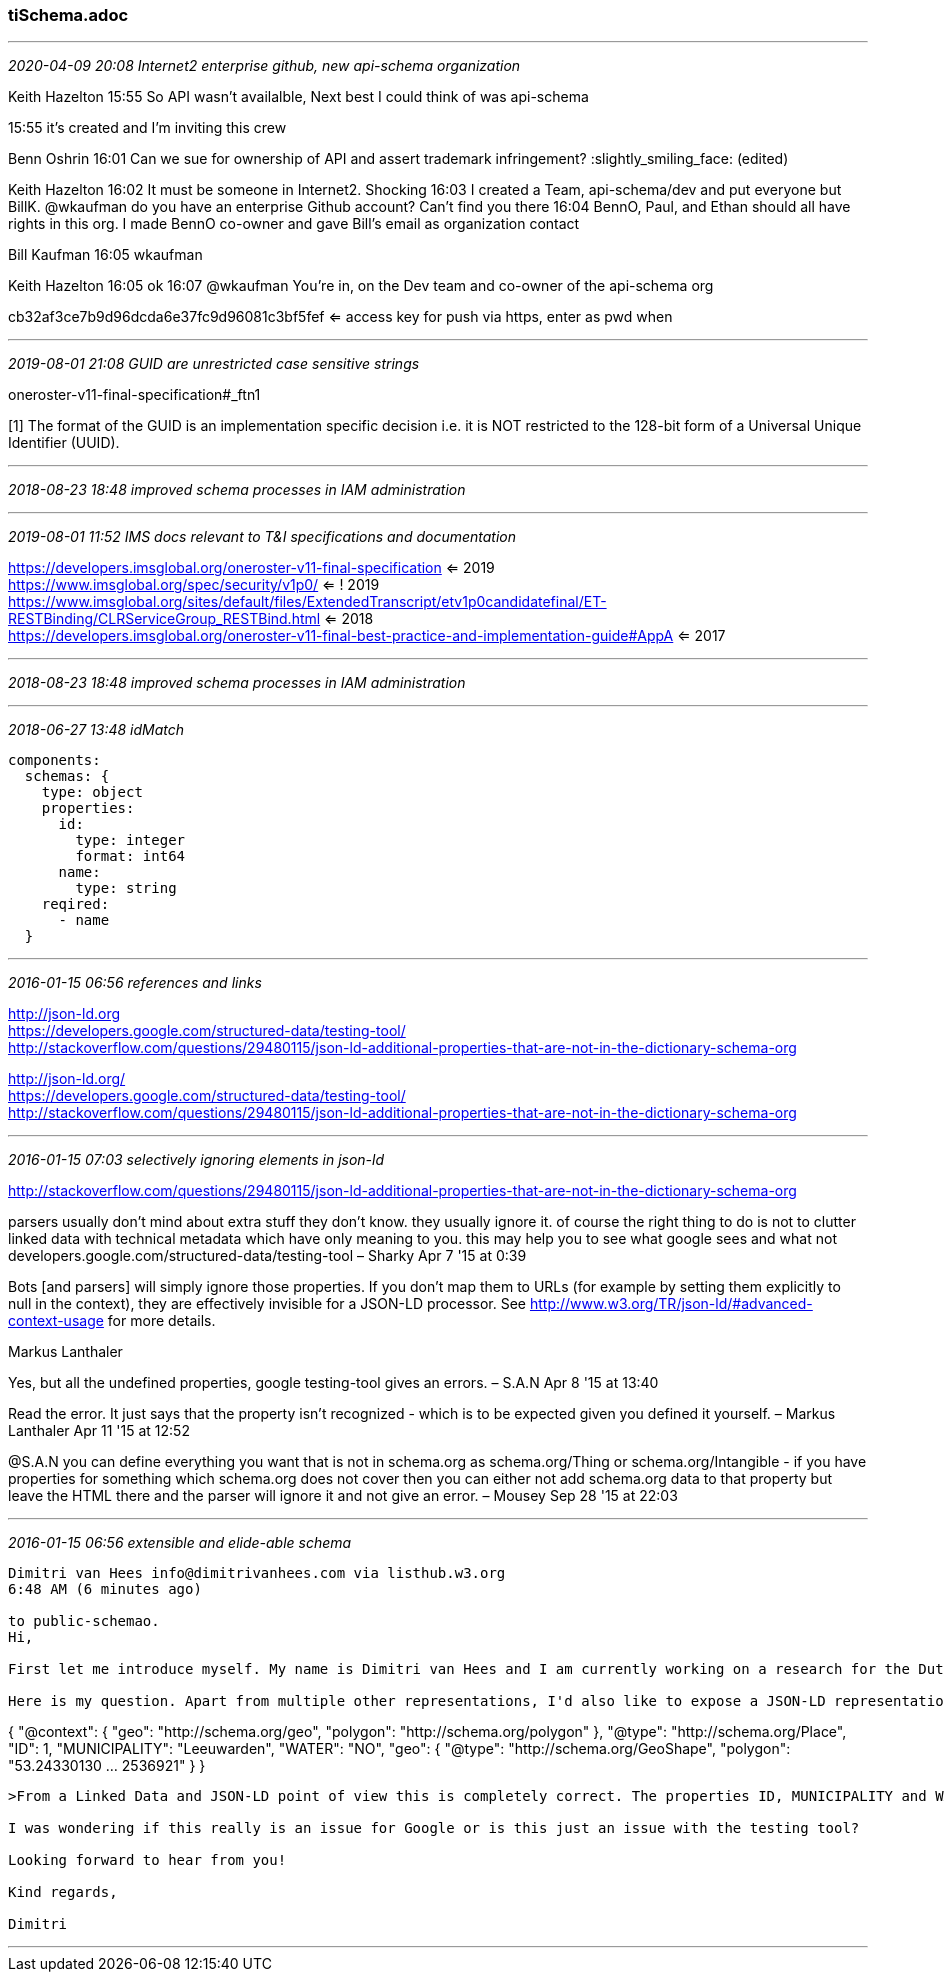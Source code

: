=== tiSchema.adoc
- - -
_2020-04-09 20:08 Internet2 enterprise github, new api-schema organization_

Keith Hazelton  15:55
So API wasn't availalble, Next best I could think of was api-schema

15:55
it's created and I'm inviting this crew

Benn Oshrin  16:01
Can we sue for ownership of API and assert trademark infringement? :slightly_smiling_face: (edited)

Keith Hazelton  16:02
It must be someone in Internet2.  Shocking
16:03
I created a Team, api-schema/dev and put everyone but BillK. @wkaufman do you have an enterprise Github account? Can't find you there
16:04
BennO, Paul, and Ethan should all have rights in this org. I made BennO co-owner and gave Bill's email as organization contact

Bill Kaufman  16:05
wkaufman

Keith Hazelton  16:05
ok
16:07
@wkaufman You're in, on the Dev team and co-owner of the api-schema org

cb32af3ce7b9d96dcda6e37fc9d96081c3bf5fef <= access key for push via https, enter as pwd when

- - -
_2019-08-01 21:08 GUID are unrestricted case sensitive strings_

oneroster-v11-final-specification#_ftn1

[1] The format of the GUID is an implementation specific decision i.e. it is NOT restricted to the 128-bit form of a Universal Unique Identifier (UUID).

- - -
_2018-08-23 18:48  improved schema processes in IAM administration_

- - -
_2019-08-01 11:52 IMS docs relevant to T&I specifications and documentation_

https://developers.imsglobal.org/oneroster-v11-final-specification ⇐ 2019 +
https://www.imsglobal.org/spec/security/v1p0/ ⇐ ! 2019 +
https://www.imsglobal.org/sites/default/files/ExtendedTranscript/etv1p0candidatefinal/ET-RESTBinding/CLRServiceGroup_RESTBind.html ⇐ 2018 +
https://developers.imsglobal.org/oneroster-v11-final-best-practice-and-implementation-guide#AppA ⇐ 2017

- - -
_2018-08-23 18:48  improved schema processes in IAM administration_

- - -
_2018-06-27 13:48  idMatch_

```
components:
  schemas: {
    type: object
    properties:
      id:
        type: integer
        format: int64
      name:
        type: string
    reqired:
      - name
  }
```

- - -
_2016-01-15 06:56 references and links_

http://json-ld.org +
https://developers.google.com/structured-data/testing-tool/ +
http://stackoverflow.com/questions/29480115/json-ld-additional-properties-that-are-not-in-the-dictionary-schema-org

http://json-ld.org/ +
https://developers.google.com/structured-data/testing-tool/ +
http://stackoverflow.com/questions/29480115/json-ld-additional-properties-that-are-not-in-the-dictionary-schema-org +

- - -
_2016-01-15 07:03 selectively ignoring elements in json-ld_

http://stackoverflow.com/questions/29480115/json-ld-additional-properties-that-are-not-in-the-dictionary-schema-org

parsers usually don't mind about extra stuff they don't know. they usually ignore it. of course the right thing to do is not to clutter linked data with technical metadata which have only meaning to you. this may help you to see what google sees and what not developers.google.com/structured-data/testing-tool – Sharky Apr 7 '15 at 0:39

Bots [and parsers] will simply ignore those properties. If you don't map them to URLs (for example by setting them explicitly to null in the context), they are effectively invisible for a JSON-LD processor. See http://www.w3.org/TR/json-ld/#advanced-context-usage for more details.

Markus Lanthaler

Yes, but all the undefined properties, google testing-tool gives an errors. – S.A.N Apr 8 '15 at 13:40

Read the error. It just says that the property isn't recognized - which is to be expected given you defined it yourself. – Markus Lanthaler Apr 11 '15 at 12:52

@S.A.N you can define everything you want that is not in schema.org as schema.org/Thing or schema.org/Intangible - if you have properties for something which schema.org does not cover then you can either not add schema.org data to that property but leave the HTML there and the parser will ignore it and not give an error. – Mousey Sep 28 '15 at 22:03

- - -
_2016-01-15 06:56 extensible and elide-able schema_

```
Dimitri van Hees info@dimitrivanhees.com via listhub.w3.org
6:48 AM (6 minutes ago)

to public-schemao.
Hi,

First let me introduce myself. My name is Dimitri van Hees and I am currently working on a research for the Dutch Government about publishing geospatial information on the web. It's called the Geo4Web Testbed and is closely related to the W3C groups 'Spatial Data on The Web' and 'Data on The Web'. I am involved in Research Topic #3: Crawlable geospatial data using the ecosystem of the Web and Linked Data (http://github.com/geo4web-testbed/topic3). For this purpose we want to make use of the Schema.org geospatial classes and properties to investigate if Search Engines will crawl the geospatial information.

Here is my question. Apart from multiple other representations, I'd also like to expose a JSON-LD representation of my resources. JSON-LD is fine with multiple vocabularies and you can in fact 'ignore' properties by not defining them in the @context. This means this is my source (note that I shortened the polygon value for readability):

```
{
  "@context": {
    "geo": "http://schema.org/geo",
    "polygon": "http://schema.org/polygon"
  },
  "@type": "http://schema.org/Place",
  "ID": 1,
  "MUNICIPALITY": "Leeuwarden",
  "WATER": "NO",
  "geo": {
     "@type": "http://schema.org/GeoShape",
     "polygon": "53.24330130 ... 2536921"
   }
}
```

>From a Linked Data and JSON-LD point of view this is completely correct. The properties ID, MUNICIPALITY and WATER aren't mapped in the @context so the parsers ignore this. However, the Structured Data Testing Tool reports errors that those properties aren't known as properties of http://schema.org/Place. The same errors occur when I map those values to another (my own) vocabulary.

I was wondering if this really is an issue for Google or is this just an issue with the testing tool?

Looking forward to hear from you!

Kind regards,

Dimitri
```
- - -
